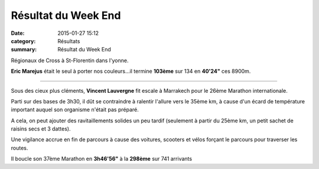 Résultat du Week End
====================

:date: 2015-01-27 15:12
:category: Résultats
:summary: Résultat du Week End

|William-et-moi-a-l-arrivee.jpg| Régionaux de Cross à St-Florentin dans l'yonne.


**Eric Marejus**  était le seul à porter nos couleurs...il termine **103ème**  sur 134 en **40'24"**  ces 8900m.


********


Sous des cieux plus cléments, **Vincent Lauvergne**  fit escale à Marrakech pour le 26ème Marathon internationale.


Parti sur des bases de 3h30, il dût se contraindre à ralentir l'allure vers le 35ème km, à cause d'un écard de température important auquel son organisme n'était pas préparé.


A cela, on peut ajouter des ravitaillements solides un peu tardif (seulement à partir du 25ème km, un petit sachet de raisins secs et 3 dattes).


Une vigilance accrue en fin de parcours à cause des voitures, scooters et vélos forçant le parcours pour traverser les routes.


Il boucle son 37ème Marathon en **3h46'56"**  à la **298ème**  sur 741 arrivants

.. |William-et-moi-a-l-arrivee.jpg| image:: http://assets.acr-dijon.org/old/httpimgover-blogcom450x6000120862coursescourses-2015marrakech-william-et-moi-a-l-arrivee.jpg
